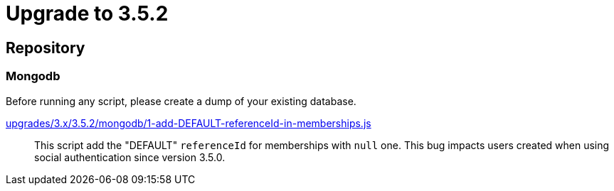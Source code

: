 = Upgrade to 3.5.2

== Repository

=== Mongodb

Before running any script, please create a dump of your existing database.

https://raw.githubusercontent.com/gravitee-io/release/3.5.x/upgrades/3.x/3.5.2/mongodb/1-add-DEFAULT-referenceId-in-memberships.js[upgrades/3.x/3.5.2/mongodb/1-add-DEFAULT-referenceId-in-memberships.js]::
This script add the "DEFAULT" `referenceId` for memberships with `null` one. This bug impacts users created when using social authentication since version 3.5.0.

